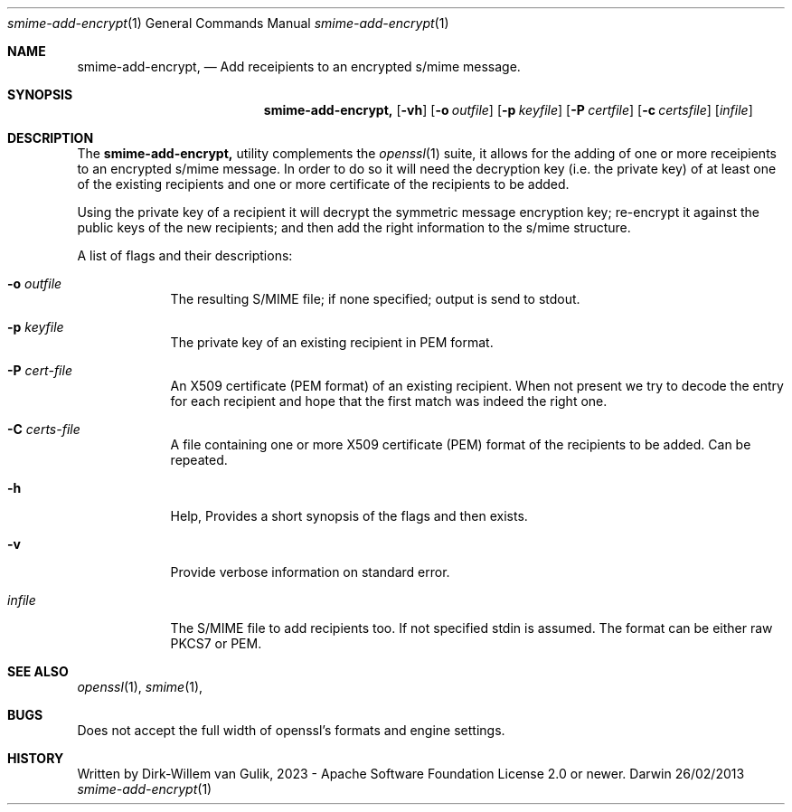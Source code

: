 
.Dd 26/02/2013               \" DATE
.Dt smime-add-encrypt 1      \" Program name and manual section number 
.Os Darwin
.Sh NAME                 \" Section Header - required - don't modify 
.Nm smime-add-encrypt,
.Nd Add receipients to an encrypted s/mime message.
.Sh SYNOPSIS             \" Section Header - required - don't modify
.Nm
.Op Fl vh              \" [-abcd]
.Op Fl o Ar outfile         \" [-a path]
.Op Fl p Ar keyfile         \" [-a path]
.Op Fl P Ar certfile         \" [-a path]
.Op Fl c Ar certsfile         \" [-a path]
.Op Ar infile              \" [file]
.Sh DESCRIPTION          \" Section Header - required - don't modify
The
.Nm
utility complements the 
.Xr openssl 1
suite, it allows for the adding of one or more receipients to an
encrypted s/mime message. In order to do so it will need the decryption
key (i.e. the private key) of at least one of the existing recipients
and one or more certificate of the recipients to be added.
.Pp                      \" Inserts a space
Using the private key of a recipient it will decrypt the symmetric
message encryption key; re-encrypt it against the public keys of
the new recipients; and then add the right information to the s/mime
structure.
.Pp
A list of flags and their descriptions:
.Bl -tag -width -indent  \" Differs from above in tag removed
.It Fl o Ar outfile
The resulting S/MIME file; if none specified; output is send to stdout.
.It Fl p Ar keyfile
The private key of an existing recipient in PEM format.
.It Fl P Ar cert-file
An X509 certificate (PEM format) of an existing recipient. When not present
we try to decode the entry for each recipient and hope that the first match
was indeed the right one.
.It Fl C Ar certs-file
A file containing one or more X509 certificate (PEM) format of the recipients
to be added. Can be repeated.
.It Fl h                 \"-a flag as a list item
Help, Provides a short synopsis of the flags and then exists.
.It Fl v                 \"-a flag as a list item
Provide verbose information on standard error.
.It Ar infile
The S/MIME file to add recipients too. If not specified
stdin is assumed. The format can be either raw PKCS7 or PEM.
.El                      \" Ends the list
.Pp
.Sh SEE ALSO
.\" List links in ascending order by section, alphabetically within a section.
.\" Please do not reference files that do not exist without filing a bug report
.Xr openssl 1 ,
.Xr smime 1 ,
.Sh BUGS              \" Document known, unremedied bugs
Does not accept the full width of openssl's formats and engine settings.
.Sh HISTORY           \" Document history if command behaves in a unique manner
Written by Dirk-Willem van Gulik, 2023 - Apache Software Foundation License 2.0 or newer.
